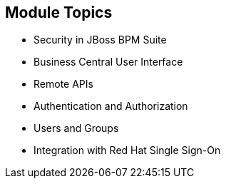 :scrollbar:
:data-uri:


== Module Topics

* Security in JBoss BPM Suite
* Business Central User Interface
* Remote APIs
* Authentication and Authorization
* Users and Groups
* Integration with Red Hat Single Sign-On

ifdef::showscript[]

Transcript:

This module discusses integrating JBoss BPM Suite with different authentication and authorization providers. It covers the areas in JBoss BPM Suite that you need to consider when implementing security: the Business Central UI application, Business Central remote APIs, the Realtime Decision Server and Intelligent Process Server remote APIs, authentication and authorization, and users and groups. The module concludes by examining the use of different integration points in JBoss BPM Suite to provide authorization granularity and integration with Red Hat Single Sign-On.


endif::showscript[]
